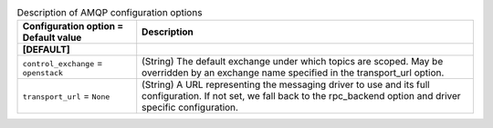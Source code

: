 ..
    Warning: Do not edit this file. It is automatically generated from the
    software project's code and your changes will be overwritten.

    The tool to generate this file lives in openstack-doc-tools repository.

    Please make any changes needed in the code, then run the
    autogenerate-config-doc tool from the openstack-doc-tools repository, or
    ask for help on the documentation mailing list, IRC channel or meeting.

.. _aodh-amqp:

.. list-table:: Description of AMQP configuration options
   :header-rows: 1
   :class: config-ref-table

   * - Configuration option = Default value
     - Description
   * - **[DEFAULT]**
     -
   * - ``control_exchange`` = ``openstack``
     - (String) The default exchange under which topics are scoped. May be overridden by an exchange name specified in the transport_url option.
   * - ``transport_url`` = ``None``
     - (String) A URL representing the messaging driver to use and its full configuration. If not set, we fall back to the rpc_backend option and driver specific configuration.
